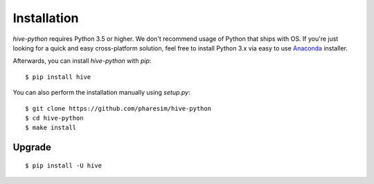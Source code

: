 ************
Installation
************

`hive-python` requires Python 3.5 or higher. We don't recommend usage of Python that ships with OS.
If you're just looking for a quick and easy cross-platform solution, feel free to install Python 3.x via easy to use
`Anaconda <https://www.continuum.io/downloads>`_ installer.


Afterwards, you can install `hive-python` with `pip`:

::

    $ pip install hive

You can also perform the installation manually using `setup.py`:

::

    $ git clone https://github.com/pharesim/hive-python
    $ cd hive-python
    $ make install

Upgrade
#######

::

   $ pip install -U hive
